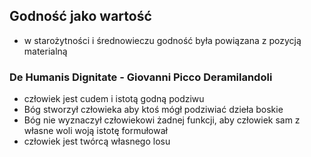 
**  Godność jako wartość
- w starożytności i średnowieczu godność była powiązana z pozycją materialną


*** De Humanis Dignitate - Giovanni Picco Deramilandoli
- człowiek jest cudem i istotą godną podziwu
- Bóg stworzył człowieka aby ktoś mógł podziwiać dzieła boskie
- Bóg nie wyznaczył człowiekowi żadnej funkcji, aby człowiek sam z własne woli woją istotę formułował
- człowiek jest twórcą własnego losu
